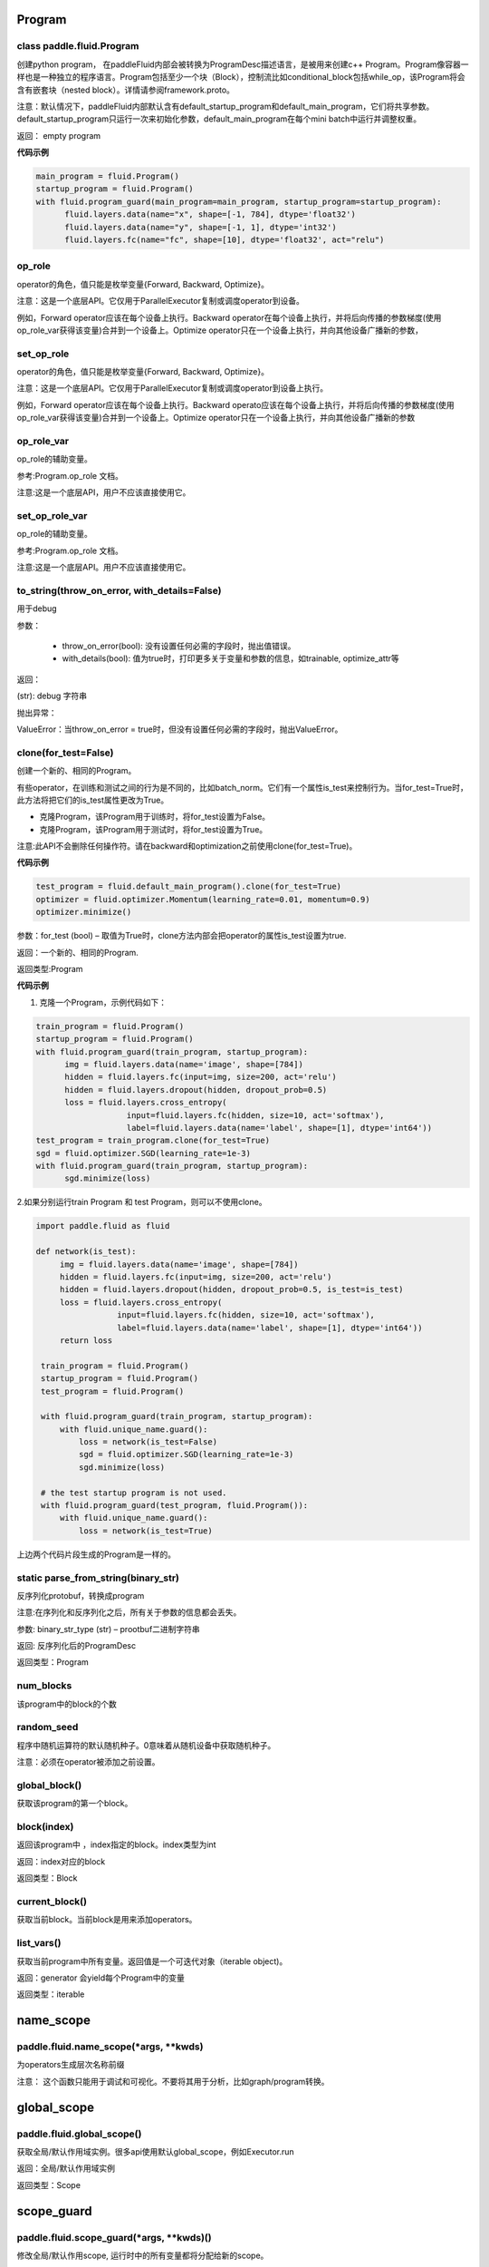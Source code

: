 
.. _cn_api_fluid_Program:

Program
>>>>>>>>>>>>

class paddle.fluid.Program
""""""""""""""""""""""""""""""""""""""""""

创建python program， 在paddleFluid内部会被转换为ProgramDesc描述语言，是被用来创建c++ Program。Program像容器一样也是一种独立的程序语言。Program包括至少一个块（Block），控制流比如conditional_block包括while_op，该Program将会含有嵌套块（nested block）。详情请参阅framework.proto。

注意：默认情况下，paddleFluid内部默认含有default_startup_program和default_main_program，它们将共享参数。default_startup_program只运行一次来初始化参数，default_main_program在每个mini batch中运行并调整权重。

返回： empty program

**代码示例**

..  code-block:: python

  main_program = fluid.Program()
  startup_program = fluid.Program()
  with fluid.program_guard(main_program=main_program, startup_program=startup_program):
        fluid.layers.data(name="x", shape=[-1, 784], dtype='float32')
        fluid.layers.data(name="y", shape=[-1, 1], dtype='int32')
        fluid.layers.fc(name="fc", shape=[10], dtype='float32', act="relu")

op_role
""""""""""""""""""""""""""""""""""""""""""
operator的角色，值只能是枚举变量{Forward, Backward, Optimize}。

注意：这是一个底层API。它仅用于ParallelExecutor复制或调度operator到设备。

例如，Forward operator应该在每个设备上执行。Backward operator在每个设备上执行，并将后向传播的参数梯度(使用op_role_var获得该变量)合并到一个设备上。Optimize operator只在一个设备上执行，并向其他设备广播新的参数，

set_op_role
""""""""""""""""""""""""""""""""""""""""""
operator的角色，值只能是枚举变量{Forward, Backward, Optimize}。

注意：这是一个底层API。它仅用于ParallelExecutor复制或调度operator到设备上执行。

例如，Forward operator应该在每个设备上执行。Backward operato应该在每个设备上执行，并将后向传播的参数梯度(使用op_role_var获得该变量)合并到一个设备上。Optimize operator只在一个设备上执行，并向其他设备广播新的参数

op_role_var
""""""""""""""""""""""""""""""""""""""""""
op_role的辅助变量。

参考:Program.op_role 文档。

注意:这是一个底层API，用户不应该直接使用它。

set_op_role_var
""""""""""""""""""""""""""""""""""""""""""
op_role的辅助变量。

参考:Program.op_role 文档。

注意:这是一个底层API。用户不应该直接使用它。

to_string(throw_on_error, with_details=False)
""""""""""""""""""""""""""""""""""""""""""

用于debug

参数：  

	- throw_on_error(bool): 没有设置任何必需的字段时，抛出值错误。
	- with_details(bool): 值为true时，打印更多关于变量和参数的信息，如trainable, optimize_attr等

返回：

(str): debug 字符串

抛出异常：

ValueError：当throw_on_error = true时，但没有设置任何必需的字段时，抛出ValueError。

clone(for_test=False)
""""""""""""""""""""""""""""""""""""""""""
创建一个新的、相同的Program。

有些operator，在训练和测试之间的行为是不同的，比如batch_norm。它们有一个属性is_test来控制行为。当for_test=True时，此方法将把它们的is_test属性更改为True。

- 克隆Program，该Program用于训练时，将for_test设置为False。
- 克隆Program，该Program用于测试时，将for_test设置为True。

注意:此API不会删除任何操作符。请在backward和optimization之前使用clone(for_test=True)。

**代码示例**

..  code-block:: python

  test_program = fluid.default_main_program().clone(for_test=True)
  optimizer = fluid.optimizer.Momentum(learning_rate=0.01, momentum=0.9)
  optimizer.minimize()

参数：for_test (bool) – 取值为True时，clone方法内部会把operator的属性is_test设置为true.

返回：一个新的、相同的Program.

返回类型:Program

**代码示例**

1. 克隆一个Program，示例代码如下：

..  code-block:: python

  train_program = fluid.Program()
  startup_program = fluid.Program()
  with fluid.program_guard(train_program, startup_program):
        img = fluid.layers.data(name='image', shape=[784])
        hidden = fluid.layers.fc(input=img, size=200, act='relu')
        hidden = fluid.layers.dropout(hidden, dropout_prob=0.5)
        loss = fluid.layers.cross_entropy(
                     input=fluid.layers.fc(hidden, size=10, act='softmax'),
                     label=fluid.layers.data(name='label', shape=[1], dtype='int64'))
  test_program = train_program.clone(for_test=True)
  sgd = fluid.optimizer.SGD(learning_rate=1e-3)
  with fluid.program_guard(train_program, startup_program):
        sgd.minimize(loss)    
	
2.如果分别运行train Program 和 test Program，则可以不使用clone。

..  code-block:: python

	import paddle.fluid as fluid

 	def network(is_test):
	     img = fluid.layers.data(name='image', shape=[784])
	     hidden = fluid.layers.fc(input=img, size=200, act='relu')
	     hidden = fluid.layers.dropout(hidden, dropout_prob=0.5, is_test=is_test)
	     loss = fluid.layers.cross_entropy(
			 input=fluid.layers.fc(hidden, size=10, act='softmax'),
			 label=fluid.layers.data(name='label', shape=[1], dtype='int64'))
	     return loss

	 train_program = fluid.Program()
	 startup_program = fluid.Program()
	 test_program = fluid.Program()

	 with fluid.program_guard(train_program, startup_program):
	     with fluid.unique_name.guard():
		 loss = network(is_test=False)
		 sgd = fluid.optimizer.SGD(learning_rate=1e-3)
		 sgd.minimize(loss)

	 # the test startup program is not used.
	 with fluid.program_guard(test_program, fluid.Program()):
	     with fluid.unique_name.guard():
		 loss = network(is_test=True)

上边两个代码片段生成的Program是一样的。

static parse_from_string(binary_str)
""""""""""""""""""""""""""""""""""""""""""
反序列化protobuf，转换成program

注意:在序列化和反序列化之后，所有关于参数的信息都会丢失。

参数:	binary_str_type (str) – prootbuf二进制字符串

返回:	反序列化后的ProgramDesc

返回类型：Program

num_blocks
""""""""""""""""""""""""""""""""""""""""""
该program中的block的个数

random_seed
""""""""""""""""""""""""""""""""""""""""""

程序中随机运算符的默认随机种子。0意味着从随机设备中获取随机种子。

注意：必须在operator被添加之前设置。

global_block()
""""""""""""""""""""""""""""""""""""""""""
获取该program的第一个block。

block(index)
""""""""""""""""""""""""""""""""""""""""""
返回该program中 ，index指定的block。index类型为int

返回：index对应的block

返回类型：Block

current_block()
""""""""""""""""""""""""""""""""""""""""""
获取当前block。当前block是用来添加operators。

list_vars()
""""""""""""""""""""""""""""""""""""""""""
获取当前program中所有变量。返回值是一个可迭代对象（iterable object)。

返回：generator 会yield每个Program中的变量

返回类型：iterable
	

.. _cn_api_fluid_name_scope:

name_scope
>>>>>>>>>>>>

paddle.fluid.name_scope(*args, **kwds)
""""""""""""""""""""""""""""""""""""""""""

为operators生成层次名称前缀

注意： 这个函数只能用于调试和可视化。不要将其用于分析，比如graph/program转换。

.. _cn_api_fluid_global_scope:

global_scope
>>>>>>>>>>>>

paddle.fluid.global_scope()
""""""""""""""""""""""""""""""""""""""""""

获取全局/默认作用域实例。很多api使用默认global_scope，例如Executor.run

返回：全局/默认作用域实例

返回类型：Scope

.. _cn_api_fluid_scope_guard:

scope_guard
>>>>>>>>>>>>

paddle.fluid.scope_guard(*args, **kwds)()
""""""""""""""""""""""""""""""""""""""""""

修改全局/默认作用scope,  运行时中的所有变量都将分配给新的scope。

参数：scope -新的全局/默认 scope。

**代码示例**

..  code-block:: python

	import paddle.fluid as fluid
	
	new_scope = fluid.Scope()
	with fluid.scope_guard(new_scope):
		...


.. _cn_api_fluid_memory_optimize:

memory_optimize
>>>>>>>>>>>>

paddle.fluid.memory_optimize(input_program, skip_opt_set=None, print_log=False, level=0, skip_grads=False)
""""""""""""""""""""""""""""""""""""""""""

通过重用var内存来优化内存。

注意:它不支持block中嵌套子block。

参数:

	- input_program (str) – 输入Program。
	- skip_opt_set (set) – set中的vars将不被内存优化。
	- print_log (bool) – 是否打印debug日志。
	- level (int)  如果 level=0 并且shape是完全相等，则重用。
	
返回: None


.. _cn_api_fluid_DistributeTranspilerConfig:

DistributeTranspilerConfig
>>>>>>>>>>>>

class paddle.fluid.DistributeTranspilerConfig
""""""""""""""""""""""""""""""""""""""""""

slice_var_up (bool): 使用Tensor切片保存, 默认为True

split_method (PSDispatcher): 可使用 RoundRobin 或者 HashName 

注意: 尝试选择最佳方法来达到负载均衡。

min_block_size (int): 最小数据块的大小

注意: 根据：https：//github.com/PaddlePaddle/Paddle/issues/8638#issuecomment-369912156, 当数据块大小超过2MB时，我们可以有效地使用带宽。如果你想更改它，请详细查看slice_variable函数。

.. _cn_api_fluid_LoDTensor:

LoDTensor
>>>>>>>>>>>>

class paddle.fluid.LoDTensor
""""""""""""""""""""""""""""""""""""""""""

LoDTensor是一个具有LoD信息的张量(Tensor)

np.array(lod_tensor)可以将LoDTensor转换为numpy array。lod_tensor.lod()可以获得LoD信息。
LoD是多层序列（Level of Details）的缩写，通常用于不同长度的序列。如果您不需要了解LoD信息，可以跳过下面的注解。

举例:

X 为 LoDTensor，它包含两个序列。第一个长度是2，第二个长度是3。

从Lod中可以计算出X的第一维度为5， 因为5=2+3， 说明X中有5个序列。在X中的每个序列中的每个元素有2列，因此X的shape为[5,2]。

::

	x.lod = [[2, 3]] x.data = [[1, 2], [3, 4], // seq 1

	[5, 6], [7, 8], [9, 10]] // seq 2

	x.shape = [5, 2]


LoD可以有多个level(例如，一个段落可以有多个句子，一个句子可以有多个单词)。下面的例子中，Y为LoDTensor ，lod_level为2。表示有2个序列，第一个序列的长度是2(有2个子序列)，其中第二个序列的长度是1。第一序列的两个子序列长度分别为2和2。第二个序列的子序列的长度是3。


::

	y.lod = [[2 1], [2 2 3]] y.shape = [2+2+3, ...]


.. note::

	在上面的描述中，LoD是基于长度的。在paddle内部实现中，lod是基于偏移的。因此,在内部,y.lod表示为[[0,2,3]，[0,2,4,7]](基于长度的Lod表示为为[[2-0,3-2]，[2-0,4-2,7-4]])。

	可以将LoD理解为recursive_sequence_length（递归序列长度）。此时，LoD必须是基于长度的。由于历史原因。当LoD在API中被称为lod时，它可能是基于偏移的。用户应该注意。


::

	has_valid_recursive_sequence_lengths(self: paddle.fluid.core.LoDTensor) → bool


::

	lod(self: paddle.fluid.core.LoDTensor) → List[List[int]]


::

	recursive_sequence_lengths(self: paddle.fluid.core.LoDTensor) → List[List[int]]


::

	set_lod(self: paddle.fluid.core.LoDTensor, arg0: List[List[int]]) → None


::

	set_recursive_sequence_lengths(self: paddle.fluid.core.LoDTensor, arg0: List[List[int]]) → None





.. _cn_api_fluid_WeightNormParamAttr:

WeightNormParamAttr
>>>>>>>>>>>>

class paddle.fluid.WeightNormParamAttr(dim=None, name=None, initializer=None, learning_rate=1.0, regularizer=None, trainable=True, gradient_clip=None, do_model_average=False)
""""""""""""""""""""""""""""""""""""""""""

权重归一化。权重归一化是将权重向量的长度与其方向解耦。`Weight Normalization: A Simple Reparameterization to Accelerate Training of Deep Neural Networks <https://arxiv.org/pdf/1602.07868.pdf>`_ 这篇paper中讨论了权重归一化的实现

参数:

	- dim(list) ：			参数的名称。默认None。
	- name (str)：			参数的名称。默认None。
	- initializer（initializer)：		初始化参数的方法。默认None。
	- learning_rate (float)：		学习率。优化时学习速率global_lr∗parameter_lr∗scheduler_factor。默认1.0。
	- regularizer (WeightDecayRegularizer)：	正则化因子。默认None。
	- trainable(bool) ：			参数是否可训练。默认True。
	- gradient_clip (BaseGradientClipAttr)：	梯度下降裁剪（Gradient Clipping）的方法。默认None。
	- do_model_average (bool)：		参数是否应该model average。默认False。

返回： empty program

**代码示例**

..  code-block:: python

	data = fluid.layers.data(name="data", shape=[3, 32, 32], dtype="float32")
	fc = fluid.layers.fc(input=data,
			     size=1000,
			     param_attr=WeightNormParamAttr(
				  dim=None,
				  name='weight_norm_param'))



.. _cn_api_fluid_layers_conv2d_transpose:

conv2d_transpose
>>>>>>>>>>>>

.. py:class:: paddle.fluid.layers.conv2d_transpose(input, num_filters, output_size=None, filter_size=None, padding=0, stride=1, dilation=1, groups=None, param_attr=None, bias_attr=None, use_cudnn=True, act=None, name=None)

2-D卷积转置层（Convlution2D transpose layer）

该层根据 输入（input）、滤波器（filter）和卷积核膨胀（dilations）、步长（stride）、填充（padding）来计算输出。输入(Input)和输出(Output)为NCHW格式，其中N为batch大小，C为通道数（channel），H为特征高度，W为特征宽度。参数(膨胀、步长、填充)分别都包含两个元素。这两个元素分别表示高度和宽度。欲了解卷积转置层细节，请参考下面的说明和参考文献。如果参数bias_attr和act不为None，则在卷积的输出中加入偏置，并对最终结果应用相应的激活函数。

输入X和输出Out函数关系X，有等式如下：

                        Out=σ(W∗X+b)

其中：
    - X：输入张量，具有NCHW格式

    - W：滤波器张量，，具有NCHW格式

    - *：卷积操作

    - b：偏置（bias），二维张量，shape为[m,1]

    - σ：激活函数

    - Out：输出值，Out和X的shape可能不一样

**样例**：

输入：

.. math:: 

    输入张量的shape: （N，C_in， H_in， W_in)

    滤波器（filter）shape ：（C_in, C_out, H_f, W_f) 

输出：
        
.. math:: 
    输出张量的shape：（N，C_out, H_out, W_out)

其中

.. math:: 

                H'_out = (Hin−1)*strides[0]−2*paddings[0]+dilations[0]*(H_f−1)+1
            
                W’_out = (Win−1)*strides[1]−2*paddings[1]+dilations[1]*(W_f−1)+1
            
                H_out∈[H′_out,H′_out + strides[0])
            
                W_out∈[W′_out,W′out + strides[1])


参数:
	- input（Variable）: 输入张量，格式为[N, C, H, W]
	- num_filters(int) : 滤波器（卷积核）的个数，与输出的图片的通道数（channel）相同
	- output_size (int|tuple|None) : 输出图片的大小。如果output_size是一个元组（tuple），则该元形式为（image_H,image_W),这两个值必须为整型。如果output_size=None,则内部会使用filter_size、padding和stride来计算output_size。如果output_size和filter_size是同时指定的，那么它们应满足上面的公式。
	- filter_size (int|tuple|None) : 滤波器大小。如果filter_size是一个tuple，则形式为(filter_size_H, filter_size_W)。否则，滤波器将是一个方阵。如果filter_size=None，则内部会计算输出大小。
	- padding (int|tuple) : 填充大小。如果padding是一个元组，它必须包含两个整数(padding_H、padding_W)。否则，padding_H = padding_W = padding。默认:padding = 0。
	- stride(int|tuple) : 步长大小。如果stride是一个元组，那么元组的形式为(stride_H、stride_W)。否则，stride_H = stride_W = stride。默认:stride = 1。
	- dilation(int|元组) : 膨胀大小。如果dilation是一个元组，那么元组的形式为(dilation_H, dilation_W)。否则，dilation_H = dilation_W = dilation_W。默认:dilation= 1。
	- groups(int) : Conv2d转置层的groups个数。从Alex Krizhevsky的CNN Deep论文中的群卷积中受到启发，当group=2时，前半部分滤波器只连接到输入通道的前半部分，而后半部分滤波器只连接到输入通道的后半部分。默认值:group = 1。
	- param_attr (ParamAttr|None) : conv2d_transfer中可学习参数/权重的属性。如果param_attr值为None或ParamAttr的一个属性，conv2d_transfer使用ParamAttrs作为param_attr的值。如果没有设置的param_attr初始化器，那么使用Xavier初始化。默认值:None。
	- bias_attr (ParamAttr|bool|None) - conv2d_tran_bias中的bias属性。如果设置为False，则不会向输出单元添加偏置。如果param_attr值为None或ParamAttr的一个属性，将conv2d_transfer使用ParamAttrs作为，bias_attr。如果没有设置bias_attr的初始化器，bias将初始化为零。默认值:None。
	- use_cudnn (bool) : 是否使用cudnn内核，只有已安装cudnn库时才有效。默认值:True。
	- act(str) :  激活函数类型，如果设置为None，则不使用激活函数。默认值:None。
	- name (str|None) : 该layer的名称(可选)。如果设置为None， 将自动命名该layer。默认值:True。


返回：	存储卷积转置结果的张量。

返回类型:	变量（variable）

抛出异常:

    - ValueError : 如果输入的shape、filter_size、stride、padding和groups不匹配，抛出ValueError

**代码示例**

..  code-block:: python
  
    data = fluid.layers.data(name='data', shape=[3, 32, 32], dtype='float32')
    conv2d_transpose = fluid.layers.conv2d_transpose(input=data, num_filters=2, filter_size=3)
    
  

.. _cn_api_fluid_layers_conv3d_transpose:

conv3d_transpose
>>>>>>>>>>>>

.. py:class:: paddle.fluid.layers.conv3d_transpose(input, num_filters, output_size=None, filter_size=None, padding=0, stride=1, dilation=1, groups=None, param_attr=None, bias_attr=None, use_cudnn=True, act=None, name=None)

3-D卷积转置层（Convlution3D transpose layer)

该层根据 输入（input）、滤波器（filter）和卷积核膨胀（dilations）、步长（stride）、填充来计算输出。输入(Input)和输出(Output)为NCDHW格式。其中N为batch大小，C为通道数（channel），D 为特征深度,H为特征高度，W为特征宽度。参数(膨胀、步长、填充)分别包含两个元素。这两个元素分别表示高度和宽度。欲了解卷积转置层细节，请参考下面的说明和参考文献。如果参数bias_attr和act不为None，则在卷积的输出中加入偏置，并对最终结果应用相应的激活函数

输入X和输出Out函数关系X，有等式如下：

                        Out=σ(W∗X+b)

其中：
    - X：输入张量，具有NCDHW格式

    - W：滤波器张量，具有NCDHW格式

    - *：卷积操作

    - b：偏置（bias），二维张量，shape为[m,1]

    - σ：激活函数

    - Out：输出值，Out和X的shape可能不一样

**样例**

Input:

.. math::   
	
		Input shape: (N,C_in,D_in,H_in,W_in)

		Filter shape: (C_in,C_out,D_f,H_f,W_f)

	

Output:

.. math::   
	
		Output shape: (N,C_out,D_out,H_out,W_out)

	
其中：

.. math::   
	
		D_out=(D_in−1)∗strides[0]−2∗paddings[0]+dilations[0]∗(D_f−1)+1
	
		H_out=(H_in−1)∗strides[1]−2∗paddings[1]+dilations[1]∗(H_f−1)+1
	
		W_out=(W_in−1)∗strides[2]−2∗paddings[2]+dilations[2]∗(W_f−1)+1


参数:
	- input（Variable）: 输入张量，格式为[N, C, D, H, W]
	- num_filters(int) : 滤波器（卷积核）的个数，与输出的图片的通道数（channel）相同
	- output_size (int|tuple|None) : 输出图片的大小。如果output_size是一个元组（tuple），则该元形式为（image_H,image_W),这两个值必须为整型。如果output_size=None,则内部会使用filter_size、padding和stride来计算output_size。如果output_size和filter_size是同时指定的，那么它们应满足上面的公式。
	- filter_size (int|tuple|None) : 滤波器大小。如果filter_size是一个tuple，则形式为(filter_size_H, filter_size_W)。否则，滤波器将是一个方阵。如果filter_size=None，则内部会计算输出大小。
	- padding (int|tuple) : 填充大小。如果padding是一个元组，它必须包含两个整数(padding_H、padding_W)。否则，padding_H = padding_W = padding。默认:padding = 0。
	- stride(int|tuple) : 步长大小。如果stride是一个元组，那么元组的形式为(stride_H、stride_W)。否则，stride_H = stride_W = stride。默认:stride = 1。
	- dilation(int|元组) : 膨胀大小。如果dilation是一个元组，那么元组的形式为(dilation_H, dilation_W)。否则，dilation_H = dilation_W = dilation_W。默认:dilation= 1。
	- groups(int) : Conv2d转置层的groups个数。从Alex Krizhevsky的CNN Deep论文中的群卷积中受到启发，当group=2时，前半部分滤波器只连接到输入通道的前半部分，而后半部分滤波器只连接到输入通道的后半部分。默认值:group = 1。
	- param_attr (ParamAttr|None) : conv2d_transfer中可学习参数/权重的属性。如果param_attr值为None或ParamAttr的一个属性，conv2d_transfer使用ParamAttrs作为param_attr的值。如果没有设置的param_attr初始化器，那么使用Xavier初始化。默认值:None。
	- bias_attr (ParamAttr|bool|None) - conv2d_tran_bias中的bias属性。如果设置为False，则不会向输出单元添加偏置。如果param_attr值为None或ParamAttr的一个属性，将conv2d_transfer使用ParamAttrs作为，bias_attr。如果没有设置bias_attr的初始化器，bias将初始化为零。默认值:None。
	- use_cudnn (bool) : 是否使用cudnn内核，只有已安装cudnn库时才有效。默认值:True。
	- act(str) :  激活函数类型，如果设置为None，则不使用激活函数。默认值:None。
	- name (str|None) : 该layer的名称(可选)。如果设置为None， 将自动命名该layer。默认值:True。


返回：	存储卷积转置结果的张量。

返回类型:	变量（variable）

抛出异常:

    - ValueError : 如果输入的shape、filter_size、stride、padding和groups不匹配，抛出ValueError


**代码示例**

..  code-block:: python
  
    data = fluid.layers.data(name='data', shape=[3, 12, 32, 32], dtype='float32')
    conv3d_transpose = fluid.layers.conv3d_transpose(input=data, num_filters=2, filter_size=3)


.. _cn_api_fluid_layers_im2sequence:

im2sequence
>>>>>>>>>>>>

.. py:class:: paddle.fluid.layers.im2sequence(input, filter_size=1, stride=1, padding=0, input_image_size=None, out_stride=1, name=None)
2-D卷积转置层（Convlution2D transpose layer）

从输入张量中提取图像张量，与im2col相似，shape={input.batch_size * output_height * output_width, filter_size_H * filter_size_W * input.通道}。这个op使用filter / kernel扫描图像并将这些图像转换成序列。一个图片展开后的timestep的个数为output_height * output_width，其中output_height和output_width由下式计算:

                        output_size=1+(2∗padding+img_size−block_size+stride−1)/stride

每个timestep的维度为block_y * block_x * input.channels。

参数:
	- input（Variable）: 输入张量，格式为[N, C, H, W]
	- filter_size (int|tuple|None) : 滤波器大小。如果filter_size是一个tuple，它必须包含两个整数(filter_size_H, filter_size_W)。否则，过滤器将是一个方阵。
    	- stride (int|tuple) : 步长大小。如果stride是一个元组，它必须包含两个整数(stride_H、stride_W)。否则，stride_H = stride_W = stride。默认:stride = 1。
    	- padding(int|tuple) : 填充大小。如果padding是一个元组，它可以包含两个整数(padding_H, padding_W)，这意味着padding_up = padding_down = padding_H和padding_left = padding_right = padding_W。或者它可以使用(padding_up, padding_left, padding_down, padding_right)来指示四个方向的填充。否则，标量填充意味着padding_up = padding_down = padding_left = padding_right = padding Default: padding = 0。
    	- input_image_size(Variable) ： 输入包含图像的实际大小。它的维度为[batchsize，2]。该参数可有可无，是用于batch推理。
    	- out_stride (int|tuple) ： 通过CNN缩放图像。它可有可无，只有当input_image_size不为空时才有效。如果out_stride是tuple，它必须包含(out_stride_H, out_stride_W)，否则，out_stride_H = out_stride_W = out_stride。
    	- name(int) ： 该layer的名称，可以忽略。

返回：	LoDTensor shaoe为{batch_size * output_height * output_width, filter_size_H * filter_size_W * input.channels}。如果将输出看作一个矩阵，这个矩阵的每一行都是一个序列的step。

返回类型:	output

::

	Given:

    x = [[[[ 6.  2.  1.]
    	[ 8.  3.  5.]
    	[ 0.  2.  6.]]

    [[ 2.  4.  4.]
    [ 6.  3.  0.]
    [ 6.  4.  7.]]]

    [[[ 6.  7.  1.]
    [ 5.  7.  9.]
    [ 2.  4.  8.]]

    [[ 1.  2.  1.]
    [ 1.  3.  5.]
    [ 9.  0.  8.]]]]

    x.dims = {2, 2, 3, 3}

    And:

    filter = [2, 2]
    stride = [1, 1]
    padding = [0, 0]

    Then:

    output.data = [[ 6.  2.  8.  3.  2.  4.  6.  3.]
    [ 2.  1.  3.  5.  4.  4.  3.  0.]
    [ 8.  3.  0.  2.  6.  3.  6.  4.]
    [ 3.  5.  2.  6.  3.  0.  4.  7.]
    [ 6.  7.  5.  7.  1.  2.  1.  3.]
    [ 7.  1.  7.  9.  2.  1.  3.  5.]
    [ 5.  7.  2.  4.  1.  3.  9.  0.]
    [ 7.  9.  4.  8.  3.  5.  0.  8.]]

    output.dims = {8, 8}

    output.lod = [[4, 4]]


**代码示例**

..  code-block:: python
  
    output = fluid.layers.im2sequence(
    input=layer, stride=[1, 1], filter_size=[2, 2])


.. _cn_api_fluid_layers_nce:

nce
>>>>>>>>>>>>

.. py:class:: paddle.fluid.layers.nce(input, label, num_total_classes, sample_weight=None, param_attr=None, bias_attr=None, num_neg_samples=None, name=None)

计算并返回噪音对比估计（ noise-contrastive estimation training loss）。
`请参考 See Noise-contrastive estimation: A new estimation principle for unnormalized statistical models 
<http://www.jmlr.org/proceedings/papers/v9/gutmann10a/gutmann10a.pdf>`_ 
该operator默认使用均匀分布进行抽样。

参数:
	- input (Variable) ： 特征
	- label (Variable) ： 标签
    	- num_total_classes (int) -所有样本中的类别的总数
    	- sample_weight(Variable|None) - 存储每个样本权重，shape为[batch_size, 1]存储每个样本的权重。每个样本的默认权重为1.0
    	- param_attr (ParamAttr|None) -可学习参数/ nce权重的参数属性。如果它没有被设置为ParamAttr的一个属性，nce将创建ParamAttr为param_attr。如没有设置param_attr的初始化器，那么参数将用Xavier初始化。默认值:None
    	- bias_attr (ParamAttr|bool|None) - nce偏置的参数属性。如果设置为False，则不会向输出添加偏置（bias）。如果值为None或ParamAttr的一个属性，则bias_attr=ParamAtt。如果没有设置bias_attr的初始化器，偏置将被初始化为零。默认值:None
    	- num_neg_samples (int) -负样例的数量。默认值是10
    	- name (str|None) -该layer的名称(可选)。如果设置为None，该层将被自动命名

返回：	nce loss

返回类型:	变量（Variable）


**代码示例**

..  code-block:: python

    window_size = 5
    words = []
    for i in xrange(window_size):
    	words.append(layers.data(
    	name='word_{0}'.format(i), shape=[1], dtype='int64'))

    dict_size = 10000
    label_word = int(window_size / 2) + 1

    embs = []
    for i in xrange(window_size):
   	 if i == label_word:
    	continue

    emb = layers.embedding(input=words[i], size=[dict_size, 32],
    param_attr='emb.w', is_sparse=True)
    embs.append(emb)

    embs = layers.concat(input=embs, axis=1)
    loss = layers.nce(input=embs, label=words[label_word],
    num_total_classes=dict_size, param_attr='nce.w',
    bias_attr='nce.b')


.. _cn_api_fluid_layers_hsigmoid:

hsigmoid
>>>>>>>>>>>>

.. py:class:: paddle.fluid.layers.hsigmoid(input, label, num_classes, param_attr=None, bias_attr=None, name=None)

层次sigmod（ hierarchical sigmoid ）加速语言模型的训练过程。这个operator将类别组织成一个完整的二叉树，每个叶节点表示一个类(一个单词)，每个内部节点进行一个二分类。对于每个单词，都有一个从根到它的叶子节点的唯一路径，hsigmoid计算路径上每个内部节点的损失（cost），并将它们相加得到总损失（cost）。hsigmoid可以把时间复杂度O(N)优化到O(logN),其中N表示单词字典的大小。

`请参考 Hierarchical Probabilistic Neural Network Language Model <http://www.iro.umontreal.ca/~lisa/pointeurs/hierarchical-nnlm-aistats05.pdf>`_
    
参数:
        - input (Variable) ： 输入张量，shape为(N×D),其中N是minibatch的大小，D是特征大小。
        - label(Variable) ： 训练数据的标签。该tensor的shape为[N×1]   
        - num_classes ： (int)，类别的数量不能少于2
        - param_attr (ParamAttr|None) : 可学习参数/ hsigmoid权重的参数属性。如果将其设置为ParamAttr的一个属性或None，则将ParamAttr设置为param_attr。如果没有设置param_attr的初始化器，那么使用用Xavier初始化。默认值:没None。
        - bias_attr (ParamAttr|bool|None) : hsigmoid偏置的参数属性。如果设置为False，则不会向输出添加偏置。如果将其设置ParamAttr的一个属性或None，则将ParamAttr设置为bias_attr。如果没有设置bias_attr的初始化器，偏置将初始化为零。默认值:None。
        - name (str|None) : 该layer的名称(可选)。如果设置为None，该层将被自动命名。默认值:None。
    
    返回:  (Tensor) 层次sigmod（ hierarchical sigmoid） 。shape[N, 1]
    
    返回类型:  Out


**代码示例**

..  code-block:: python
        
	x = fluid.layers.data(name='x', shape=[2], dtype='float32')
    	y = fluid.layers.data(name='y', shape=[1], dtype='int64')
    	out = fluid.layers.hsigmoid(input=x, label=y, num_classes=6)

  
.. _cn_api_fluid_layers_beam_search_decode:

beam_search_decode
>>>>>>>>>>>>

.. py:class:: paddle.fluid.layers.beam_search_decode(ids, scores, beam_size, end_id, name=None)

束搜索层（Beam Search Decode Layer）通过回溯LoDTensorArray ids，为每个源语句构建完整假设，LoDTensorArray ids的lod可用于恢复束搜索树中的路径。请参阅下面的demo中的束搜索使用示例：

    ::

        fluid/tests/book/test_machine_translation.py

参数:
        - id(Variable) : LodTensorArray，包含所有回溯步骤重中所需的ids。
        - score(Variable) : LodTensorArra，包含所有回溯步骤对应的score。
        - beam_size(int) : 束搜索中波束的宽度。
        - end_id (int) : 结束token的id。
        - name (str|None) : 该层的名称(可选)。如果设置为None，该层将被自动命名。
    
返回：	LodTensor 对（pair）， 由生成的id序列和相应的score序列组成。两个LodTensor的shape和lod是相同的。lod的level=2，这两个level分别表示每个源句有多少个假设，每个假设有多少个id。

返回类型:	变量（variable）


**代码示例**


.. _cn_api_fluid_layers_row_conv:

row_conv
>>>>>>>>>>>>

.. py:class:: paddle.fluid.layers.row_conv(input, future_context_size, param_attr=None, act=None)

行卷积（Row-convolution operator）称为超前卷积（lookahead convolution）。下面关于DeepSpeech2的paper中介绍了这个operator 
    
    `<http://www.cs.cmu.edu/~dyogatam/papers/wang+etal.iclrworkshop2016.pdf>`_ 

双向的RNN在深度语音模型中很有用，它通过对整个序列执行正向和反向传递来学习序列的表示。然而，与单向RNNs不同的是，在线部署和低延迟设置中，双向RNNs具有难度。超前卷积将来自未来子序列的信息以一种高效的方式进行计算，以改进单向递归神经网络。 row convolution operator 与一维序列卷积不同，计算方法如下:
   
给定输入序列长度t输入维度d和一个大小为上下文大小*d的滤波器，输出序列卷积为:

.. math::   
		out_i = sum_{j=1}^{i+context} in_{j,_:} * W_{i-j}^2 
    
公式中：
        - Out_i : 第i行输出变量 shaoe为[1, D].
        - tau： 未来上下文（featur context）大小
        - Xj: 第i行输出变量 shaoe为【1，0】
        - W_{i-j} : 第(i-j)行参数的形状[1,D]。

 `详细请参考设计文档 https://github.com/PaddlePaddle/Paddle/issues/2228#issuecomment-303903645 <https://github.com/PaddlePaddle/Paddle/issues/2228#issuecomment-303903645>`_  .

参数:
    - input (Variable)——输入是一个LodTensor，它支持可变时间长度的输入序列。这个LodTensor的内部张量是一个具有形状(T x N)的矩阵，其中T是这个mini batch中的总的timestep，N是输入数据维数。
    - future_context_size (int) -未来上下文大小。请注意，卷积核的shape是[future_context_size + 1, D]。
    - param_attr (ParamAttr)  参数的属性，包括名称、初始化器等。
    - act (str) 非线性激活函数。
    
返回: 输出(Out)是一个LodTensor，它支持可变时间长度的输入序列。这个LodTensor的内部量是一个形状为 T x N 的矩阵，和X的 shape 一样。


**代码示例**

..  code-block:: python

	import paddle.fluid as fluid
     
     	x = fluid.layers.data(name='x', shape=[16],
                        dtype='float32', lod_level=1)
	out = fluid.layers.row_conv(input=x, future_context_size=2)


.. _cn_api_fluid_layers_smooth_l1:

smooth_l1
>>>>>>>>>>>>

.. py:class:: paddle.fluid.layers.smooth_l1(x, y, inside_weight=None, outside_weight=None, sigma=None)

该layer计算变量x1和y 的smooth L1 loss，它以x和y的第一维大小作为批处理大小。对于每个实例，按元素计算smooth L1 loss，然后计算所有loss。输出变量的形状是[batch_size, 1]


参数:
        - x(Variable) : rank至少为2的张量。输入x的smmoth L1 loss 的op，shape为[batch_size, dim1，…],dimN]。
        - y(Variable) : rank至少为2的张量。与x形状一致的的smooth L1 loss  op目标值。
        - inside_weight (Variable|None) : rank至少为2的张量。这个输入是可选的，与x的形状应该相同。如果给定，(x - y)的结果将乘以这个张量元素。
        - outside_weight(变量|None) : 一个rank至少为2的张量。这个输入是可选的，它的形状应该与x相同。如果给定，那么 smooth L1 loss 就会乘以这个张量元素。
        - sigma (float|None) : smooth L1 loss layer的超参数。标量，默认值为1.0。
   
返回：	smooth L1 loss, shape为 [batch_size, 1]

    

**代码示例**

..  code-block:: python
        
    data = fluid.layers.data(name='data', shape=[128], dtype='float32')
    label = fluid.layers.data(
    name='label', shape=[100], dtype='float32')
    fc = fluid.layers.fc(input=data, size=100)
    out = fluid.layers.smooth_l1(x=fc, y=label)


.. _cn_api_fluid_layers_ctc_greedy_decoder:

greedy_decoder
>>>>>>>>>>>>

.. py:class::paddle.fluid.layers.ctc_greedy_decoder(input, blank, name=None)

此op用于贪婪策略解码序列，步骤如下:
    
    1. 获取输入中的每一行的最大值索引。又名numpy。argmax(输入轴= 0)。
    2. 对于step1结果中的每个序列，在两个空格之间合并重复token并删除所有空格。


A simple example as below:

  ::

        Given:

        input.data = [[0.6, 0.1, 0.3, 0.1],
              [0.3, 0.2, 0.4, 0.1],
              [0.1, 0.5, 0.1, 0.3],
              [0.5, 0.1, 0.3, 0.1],

              [0.5, 0.1, 0.3, 0.1],
              [0.2, 0.2, 0.2, 0.4],
              [0.2, 0.2, 0.1, 0.5],
              [0.5, 0.1, 0.3, 0.1]]

        input.lod = [[4, 4]]

        Then:

        output.data = [[2],
                       [1],
                       [3]]

        output.lod = [[2, 1]]


参数:
        - input (Variable) : (LoDTensor<float>)，变长序列的概率，它是一个具有LoD信息的二维张量。它的形状是[Lp, num_classes + 1]，其中Lp是所有输入序列长度的和，num_classes是真正的类别。(不包括空白标签)。
        - blank(int) -Connectionist Temporal Classification (CTC) loss空白标签索引,  属于半开区间[0,num_classes + 1）。
        - name(str) -此层的名称。可选。
   
返回：	
        - CTC贪婪解码结果。如果结果中的所有序列都为空，则LoDTensor 为[-1]，其中LoD[[]] dims[1,1]。

返回类型： 变量（Variable）
    

**代码示例**

..  code-block:: python
        
    x = fluid.layers.data(name='x', shape=[8], dtype='float32')

    cost = fluid.layers.ctc_greedy_decoder(input=x, blank=0)



.. _cn_api_fluid_layers_pad:

pad
>>>>>>>>>>>>

.. py:class:: paddle.fluid.layers.pad(x, paddings, pad_value=0.0, name=None)

在张量上加上一个由pad_value给出的常数值，填充宽度由paddings指定。
其中，维度i中x内容前填充的值个数用paddings[i]表示，维i中x内容后填充的值个数用paddings[i+1]表示。
   
一个例子:

    ::

        Given:

         x = [[1, 2], [3, 4]]

        paddings = [0, 1, 1, 2]

        pad_value = 0

        Return:

        out = [[0, 1, 2, 0, 0]
            [0, 3, 4, 0, 0]
            [0, 0, 0, 0, 0]]



    参数:
        - x(Variable)——输入张量变量。
        - paddings (list)-一个整数列表。它的元素依次为每个维度指定填充宽度的前后的文职。。
        - pad_value (float) -用来填充的常量值。
        - name (str|None) -这个层的名称(可选)。如果设置为None，该层将被自动命名。
   
    返回：	填充后的张量变量

    返回类型： 变量（Variable）
    

**代码示例**

..  code-block:: python
        
    out = fluid.layers.pad(
    x=x, paddings=[0, 1, 1, 2], pad_value=0.)


.. _cn_api_fluid_layers_roi_pool :

roi_pool
>>>>>>>>>>>>

.. py:class:: paddle.fluid.layers.roi_pool(input, rois, pooled_height=1, pooled_width=1, spatial_scale=1.0)

ROIPool operator
    
roi池化是对非均匀大小的输入执行最大池化，以获得固定大小的特征映射(例如7*7)。
    
该operator有三个步骤:

        1. 用pooled_width和pooled_height将每个区域划分为大小相等的部分
        2. 在每个部分中找到最大的值
        3. 将这些最大值复制到输出缓冲区

Faster-RCNN.使用了roi池化。roi关于roi池化请参考 https://stackoverflow.com/questions/43430056/what-is-roi-layer-in-fast-rcnn

    参数:    
        - input(Variable) : 张量，ROIPoolOp的输入。输入张量的格式是NCHW。其中N为batch大小，C为输入通道数，H为特征高度，W为特征宽度
        - roi(Variable) :  roi区域。
        - pooled_height(integer) : (int，默认1)，池化输出的高度。默认:1
        - pooled_width(integer) :  (int，默认1) 池化输出的宽度。默认:1
        - spatial_scale (float) : (float，默认1.0)，用于将ROI coords从输入规模转换为池化时使用的规模。默认1.0
    
    返回:
        (张量)，ROIPoolOp的输出是一个shape为(num_rois, channel, pooled_h, pooled_w)的4d张量。
    
    返回类型: 变量（Variable）
    

    **代码示例**

..  code-block:: python
        
	pool_out = fluid.layers。roi_pool(输入=x, rois=rois, 7,7,1.0)


.. _cn_api_fluid_layers_dice_loss:

dice_loss
>>>>>>>>>>>>

.. py:class:: paddle.fluid.layers.dice_loss(input, label, epsilon=1e-05)

dice_loss是比较两批数据相似度，通常用于二值图像分割，即标签为二值。
    
dice_loss定义为:

.. math::       
		dice_loss = 1- frac{2 * intersection_area}{total_rea} = frac{((total_area−intersection_area)−intersection_area)}{total_area}=frac{union_area−intersection_area}{total_area}           

参数:
    - input(Variable) : rank>=2的预测。第一个维度是batch大小，最后一个维度是类编号。
    - label（Variable）: 与输入tensor rank相同的正确的标注数据（groud truth）。第一个维度是batch大小，最后一个维度是1。
    - epsilon(float) : 将会加到分子和分母上。如果输入和标签都为空，则确保dice为1。默认值:0.00001
    
    返回: dice_loss shape为[1]。

    返回类型:  dice_loss(Variable)

**代码示例**

..  code-block:: python
        
	predictions = fluid.layers.softmax(x)
    	loss = fluid.layers.dice_loss(input=predictions, label=label, 2)



.. _cn_api_fluid_layers_image_resize:

image_resize
>>>>>>>>>>>>

.. py:class:: paddle.fluid.layers.image_resize(input, out_shape=None, scale=None, name=None, resample='BILINEAR')

调整一批图片的大小
    
输入张量的shape为(num_batch, channels, in_h, in_w)，并且调整大小只适用于最后两个维度(高度和宽度)。
    
支持重新取样方法: 双线性插值
    
参数:
    - input (Variable) : 图片调整层的输入张量，这是一个shape=4的张量(num_batch, channels, in_h, in_w)。
    - out_shape (list|tuple|Variable|None) : 图片调整层的输出，shape为(out_h, out_w)。默认值:None
    - scale(float|None)-输入的高度或宽度的乘数因子 : out_shape和scale至少要设置一个。out_shape的优先级高于scale。默认值:None
    - name (str|None) : 该层的名称(可选)。如果设置为None，该层将被自动命名。
    - resample(str) : 重采样方法。目前只支持“双线性”。默认值:双线性插值

返回： 4维tensor，shape为 (num_batches, channls, out_h, out_w).

返回类型:	变量（variable）


**代码示例**

..  code-block:: python
        
	out = fluid.layers.image_resize(input, out_shape=[12, 12]) 
  



.. _cn_api_fluid_layers_image_resize_short:

image_resize_short
>>>>>>>>>>>>

.. py:class:: paddle.fluid.layers.image_resize_short(input, out_short_len, resample='BILINEAR')

调整一批图片的大小。输入图像的短边将被调整为给定的out_short_len 。输入图像的长边按比例调整大小，最终图像的长宽比保持不变。

参数:
        - input (Variable) ： 图像调整图层的输入张量，这是一个4维的形状张量(num_batch, channels, in_h, in_w)。
        - out_short_len (int) ： 输出图像的短边长度。
        - resample (str) ： resample方法，默认为双线性插值。
    
返回：	4维张量，shape为(num_batch, channls, out_h, out_w)

返回类型:	变量（variable）



.. _cn_api_fluid_layers_image_resize_bilinear:

resize_bilinear
>>>>>>>>>>>>

.. py:class:: paddle.fluid.layers.resize_bilinear(input, out_shape=None, scale=None, name=None)

双线性插值是对线性插值的扩展,即二维变量方向上(如h方向和w方向)插值。关键思想是先在一个方向上执行线性插值，然后再在另一个方向上执行线性插值。

 `详情请参阅维基百科 https://en.wikipedia.org/wiki/Bilinear_interpolation <https://en.wikipedia.org/wiki/Bilinear_interpolation>`_ 

参数:
        - input(Variable) ： 双线性插值的输入张量，是一个shpae为(N x C x h x w)的4d张量。
        - out_shape(Variable) ： 一维张量，包含两个数。第一个数是高度，第二个数是宽度。
        - scale (float|None) ： 用于输入高度或宽度的乘数因子。out_shape和scale至少要设置一个。out_shape的优先级高于scale。默认值:None。
        - name (str|None) ： 输出变量名。
    
返回：	输出的维度是(N x C x out_h x out_w)



.. _cn_api_fluid_layers_gather:

gather
>>>>>>>>>>>>

.. py:class:: paddle.fluid.layers.gather(input, index)

收集层（gather layer）

根据索引index获取X的最外层维度的条目，并将它们串连在一起。

                        Out=X[Index]

    ::

        X = [[1, 2],
             [3, 4],
             [5, 6]]

        Index = [1, 2]

        Then:

        Out = [[3, 4],
               [5, 6]]


参数:
        - input(Variable)- input 的rank >= 1。
        - index(Variable)- index的rank = 1。
    
返回：	output (Variable)

**代码示例**

..  code-block:: python
        
	output = fluid.layers.gather(x, index)
